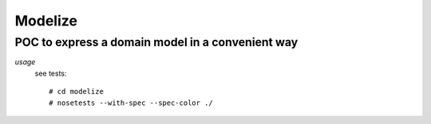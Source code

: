===========
Modelize
===========
---------------------------------------------------------------------
POC to express a domain model in a convenient way
---------------------------------------------------------------------

*usage*
 see tests::

   # cd modelize
   # nosetests --with-spec --spec-color ./
